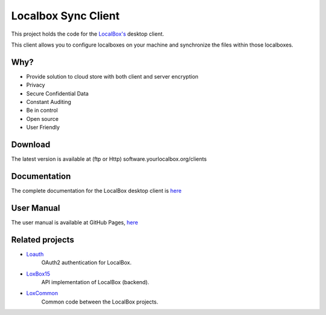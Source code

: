 Localbox Sync Client
********************

This project holds the code for the `LocalBox's <https://github.com/2EK/LoxBox15/>`_ desktop client.

This client allows you to configure localboxes on your machine and synchronize the files within those localboxes.

Why?
====
* Provide solution to cloud store with both client and server encryption
* Privacy
* Secure Confidential Data
* Constant Auditing
* Be in control
* Open source
* User Friendly

Download
========
The latest version is available at (ftp or Http) software.yourlocalbox.org/clients

Documentation
=============
The complete documentation for the LocalBox desktop client is `here <https://2ek.github.io/LinWin-PySync/>`_

User Manual
===========
The user manual is available at GitHub Pages, `here <./usermanual.html>`_

Related projects
================

* `Loauth <https://github.com/yourlocalbox/loauth>`_
    OAuth2 authentication for LocalBox.
* `LoxBox15 <https://github.com/yourlocalbox/LoxBox15/>`_
    API implementation of LocalBox (backend).
* `LoxCommon <https://github.com/yourlocalbox/LoxCommon/>`_
    Common code between the LocalBox projects.



